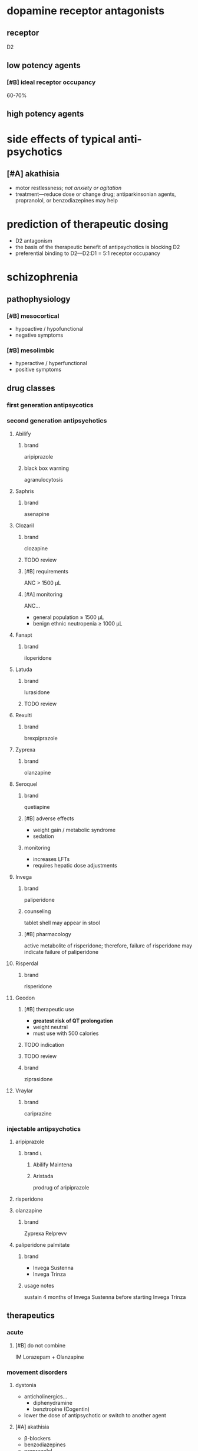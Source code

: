 * dopamine receptor antagonists
** receptor
D2
** low potency agents
*** [#B] ideal receptor occupancy
60-70%
** high potency agents
* side effects of typical anti-psychotics
** [#A] akathisia
- motor restlessness; /not anxiety or agitation/
- treatment---reduce dose or change drug; antiparkinsonian agents, propranolol, or benzodiazepines may help
* prediction of therapeutic dosing
- D2 antagonism
- the basis of the therapeutic benefit of antipsychotics is blocking D2
- preferential binding to D2---D2:D1 = 5:1 receptor occupancy
* schizophrenia
** pathophysiology
*** [#B] mesocortical
- hypoactive / hypofunctional
- negative symptoms
*** [#B] mesolimbic
- hyperactive / hyperfunctional
- positive symptoms
** drug classes
*** first generation antipsycotics
*** second generation antipsychotics
**** Abilify
***** brand
aripiprazole
***** black box warning
agranulocytosis
**** Saphris
***** brand
asenapine
**** Clozaril
***** brand
clozapine
***** TODO review
***** [#B] requirements
ANC > 1500 μL
***** [#A] monitoring
ANC...
- general population ≥ 1500 μL
- benign ethnic neutropenia ≥ 1000 μL
**** Fanapt
***** brand
iloperidone
**** Latuda
***** brand
lurasidone
***** TODO review
**** Rexulti
***** brand
brexpiprazole
**** Zyprexa
***** brand
olanzapine
**** Seroquel
***** brand
quetiapine
***** [#B] adverse effects
- weight gain / metabolic syndrome
- sedation
***** monitoring
- increases LFTs
- requires hepatic dose adjustments
**** Invega
***** brand
paliperidone
***** counseling
tablet shell may appear in stool
***** [#B] pharmacology
active metabolite of risperidone; therefore, failure of risperidone may indicate failure of paliperidone
**** Risperdal
***** brand
risperidone
**** Geodon
***** [#B] therapeutic use
- *greatest risk of QT prolongation*
- weight neutral
- must use with 500 calories
***** TODO indication
***** TODO review
***** brand
ziprasidone
**** Vraylar
***** brand
cariprazine
*** injectable antipsychotics
**** aripiprazole
***** brand :l:
****** Abilify Maintena
****** Aristada
prodrug of aripiprazole
**** risperidone
**** olanzapine
***** brand
Zyprexa Relprevv
**** paliperidone palmitate
***** brand
- Invega Sustenna
- Invega Trinza
***** usage notes
sustain 4 months of Invega Sustenna before starting Invega Trinza
** therapeutics
*** acute
**** [#B] do not combine
IM Lorazepam + Olanzapine
*** movement disorders
**** dystonia
- anticholinergics…
  - diphenydramine
  - benztropine (Cogentin)
- lower the dose of antipsychotic or switch to another agent
**** [#A] akathisia
- β-blockers
- benzodiazepines
- propranolol
- *do not use anticholinergics*
**** pseudoparkinsonism
- anticholinergic agents …
  - diphenydramine
  - benztropine (Cogentin)
  - trihexyphenidyl (Artane)
- amantadine---an antiviral, not an anticholinergic, but also increases dopamine
**** tardive dyskinesia
***** clinical presentation
- stereotypical involuntary movements; twitches
- latent onset after starting a drug
*** highest risk for metabolic syndrome
- clozapine
- olanzapine
- quetiapine
* delirium
** treatment
- antipsychotics
  - haloperidol
  - second generation antipsychotics
- benzodiazepines
- *do not use cholinesterase inhibitors*
* neuroleptic malignant syndrome
** [#A] symptoms
- high fever
- confusion
- rigidity
** [#A] treatment
dantrolene
* bipolar
** lithium
*** [#A] mechanism of action
depletion of intracellular inositol
*** [#A] therapeutic range
0.6-1.5 mEq/L
*** pharmacodynamics
- ↓ Na
*** pharmacokinetics
**** interactions
- caffeine
- diuretics
- NSAIDs
- ACE/ARBs
**** [#A] monitoring
obtain trough 10-12 hours after administration
*** TODO signs and symptoms (?)
*** [#A] contraindications
- pregnancy category D---do not use in the 1st trimester
- renal impairment
- severe thyroid disorders
- cardiac disorders
** divalproex sodium aka valproic acid
*** brand
Depakote
*** pharmacokinetics
**** metabolism
divalproex sodium metabolizes to valproic acid
*** [#A] serum concentration
50-100 mcg/mL
*** contraindications
pregnancy category D---do not use in the 1st trimester
** carbamazepine
*** [#B] pharmacokinetics
- autoinducer---induces own metabolism
- CYP3A4 inducer
*** contraindications
pregnancy category D---do not use in the 1st trimester
** lamotrigine
*** [#A] adverse drug reactions
- Steven Johnson’s Syndrome
- rash; most likely develops in first month of therapy
*** dose
- 25 mg daily for 2 weeks
- increase until maintenance at 400 mg/day
- /titrate/ up
** therapeutics
*** manic or mixed episode
- lithium
- divalproex sodium
- antipsychotic
*** depressive episode
- lithium
- lamotrigine
- for severe cases: antidepressants
*** special cases
**** [#A] manic patient on antidepressants
discontinue the antidepressants because they overstimulate neurotransmitters already elevated
